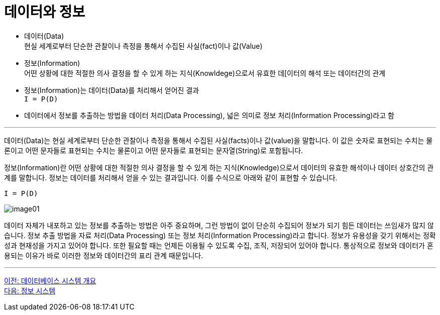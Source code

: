 = 데이터와 정보

* 데이터(Data) +
현실 세계로부터 단순한 관찰이나 측정을 통해서 수집된 사실(fact)이나 값(Value)
* 정보(Information) +
어떤 상황에 대한 적절한 의사 결정을 할 수 있게 하는 지식(Knowldege)으로서 유효한 데[이터의 해석 또는 데이터간의 관계
* 정보(Information)는 데이터(Data)를 처리해서 얻어진 결과 +
`I = P(D)`
* 데이터에서 정보를 추출하는 방법을 데이터 처리(Data Processing), 넓은 의미로 정보 처리(Information Processing)라고 함

---

데이터(Data)는 현실 세계로부터 단순한 관찰이나 측정을 통해서 수집된 사실(facts)이나 값(value)을 말합니다. 이 값은 숫자로 표현되는 수치는 물론이고 어떤 문자들로 표현되는 수치는 물론이고 어떤 문자들로 표현되는 문자열(String)로 포함됩니다.

정보(Information)란 어떤 상황에 대한 적절한 의사 결정을 할 수 있게 하는 지식(Knowledge)으로서 데이터의 유효한 해석이나 데이터 상호간의 관계를 말합니다. 정보는 데이터를 처리해서 얻을 수 있는 결과입니다. 이를 수식으로 아래와 같이 표현할 수 있습니다.

`I = P(D)`

image:../images/image01.png[]
 
데이터 자체가 내포하고 있는 정보를 추출하는 방법은 아주 중요하며, 그런 방법이 없이 단순히 수집되어 정보가 되기 힘든 데이터는 쓰임새가 많지 않습니다. 정보 추출 방법을 자료 처리(Data Processing) 또는 정보 처리(Information Processing)라고 합니다.
정보가 유용성을 갖기 위해서는 정확성과 현재성을 가지고 있어야 합니다. 또한 필요할 때는 언제든 이용될 수 있도록 수집, 조직, 저장되어 있어야 합니다. 통상적으로 정보와 데이터가 혼용되는 이유가 바로 이러한 정보와 데이터간의 표리 관계 때문입니다.

---

link:./01-1_chapter1_introduction_to_database_system.adoc[이전: 데이터베이스 시스템 개요] +
link:./01-3_information_system.adoc[다음: 정보 시스템]